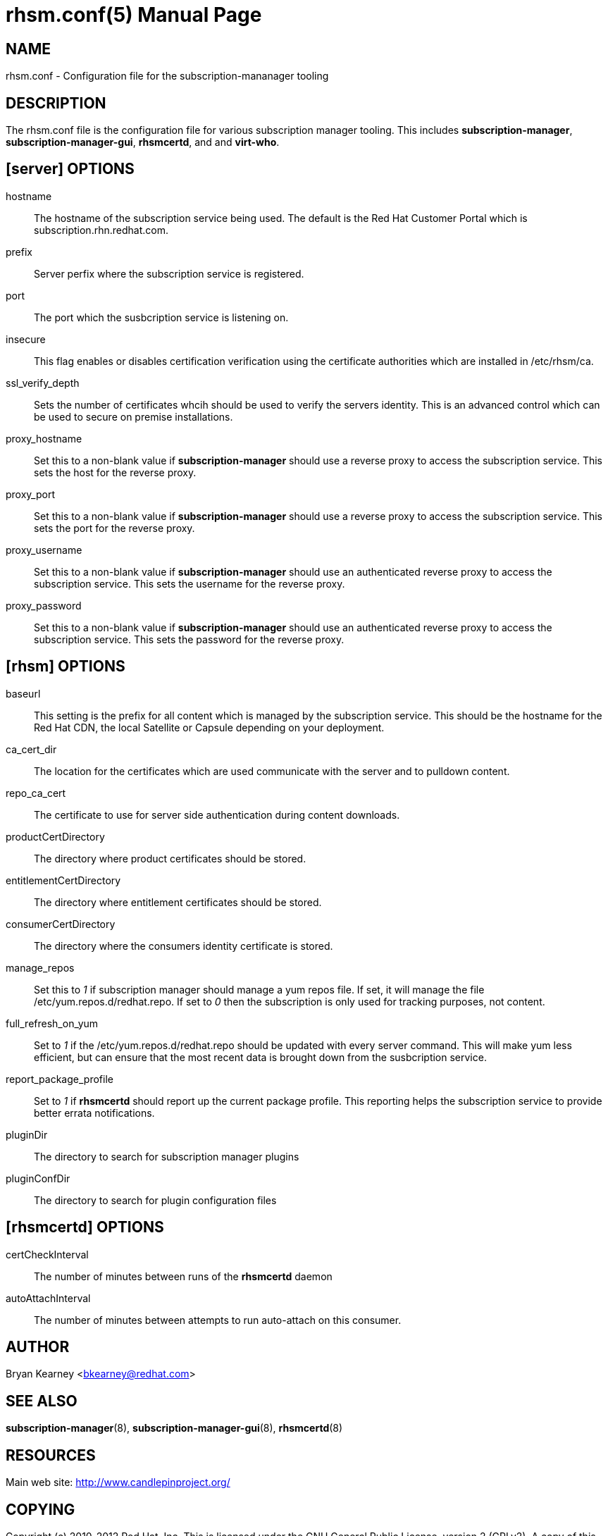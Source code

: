 rhsm.conf(5)
============
:doctype: manpage
:man source:  rhsm.conf


NAME
----
rhsm.conf - Configuration file for the subscription-mananager tooling


DESCRIPTION
-----------
The rhsm.conf file is the configuration file for various subscription
manager tooling. This includes *subscription-manager*,
*subscription-manager-gui*, *rhsmcertd*, and and *virt-who*.


[server] OPTIONS
----------------
hostname::
  The hostname of the subscription service being used. The default is the
  Red Hat Customer Portal which is subscription.rhn.redhat.com.

prefix::
  Server perfix where the subscription service is registered.

port::
  The port which the susbcription service is listening on.

insecure::
  This flag enables or disables certification verification using the
  certificate authorities which are installed in /etc/rhsm/ca.

ssl_verify_depth::
  Sets the number of certificates whcih should be used to verify the
  servers identity. This is an advanced control which can be used to
  secure on premise installations.

proxy_hostname::
  Set this to a non-blank value if *subscription-manager* should use a
  reverse proxy to access the subscription service. This sets the host
  for the reverse proxy.

proxy_port::
  Set this to a non-blank value if *subscription-manager* should use a
  reverse proxy to access the subscription service. This sets the port
  for the reverse proxy.

proxy_username::
  Set this to a non-blank value if *subscription-manager* should use an
  authenticated reverse proxy to access the subscription service. This
  sets the username for the reverse proxy.

proxy_password::
  Set this to a non-blank value if *subscription-manager* should use an
  authenticated reverse proxy to access the subscription service. This
  sets the password for the reverse proxy.

[rhsm] OPTIONS
--------------
baseurl::
  This setting is the prefix for all content which is managed by the
  subscription service. This should be the hostname for the Red Hat CDN,
  the local Satellite or Capsule depending on your deployment.

ca_cert_dir::
  The location for the certificates which are used communicate with the
  server and to pulldown content.

repo_ca_cert::
  The certificate to use for server side authentication during content
  downloads.

productCertDirectory::
  The directory where product certificates should be stored.

entitlementCertDirectory::
  The directory where entitlement certificates should be stored.

consumerCertDirectory::
  The directory where the consumers identity certificate is stored.

manage_repos::
  Set this to '1' if subscription manager should manage a yum repos file.
  If set, it will manage the file /etc/yum.repos.d/redhat.repo. If set
  to '0' then the subscription is only used for tracking purposes, not
  content.

full_refresh_on_yum::
  Set to '1' if the /etc/yum.repos.d/redhat.repo should be updated with
  every server command. This will make yum less efficient, but can ensure
  that the most recent data is brought down from the susbcription service.

report_package_profile::
  Set to '1' if *rhsmcertd* should report up the current package profile.
  This reporting helps the subscription service to provide better errata
  notifications.

pluginDir::
  The directory to search for subscription manager plugins

pluginConfDir::
  The directory to search for plugin configuration files


[rhsmcertd] OPTIONS
-------------------
certCheckInterval::
  The number of minutes between runs of the *rhsmcertd* daemon

autoAttachInterval::
  The number of minutes between attempts to run auto-attach on this
  consumer.


AUTHOR
------
Bryan Kearney <bkearney@redhat.com>


SEE ALSO
--------
*subscription-manager*(8), *subscription-manager-gui*(8), *rhsmcertd*(8)

RESOURCES
---------
Main web site: http://www.candlepinproject.org/


COPYING
-------
Copyright (c) 2010-2012 Red Hat, Inc. This is licensed  under  the  GNU  General  Public  License,  version  2  (GPLv2).  A  copy  of  this  license  is  available  at  http://www.gnu.org/licenses/old-
licenses/gpl-2.0.txt.


